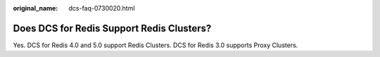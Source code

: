 :original_name: dcs-faq-0730020.html

.. _dcs-faq-0730020:

Does DCS for Redis Support Redis Clusters?
==========================================

Yes. DCS for Redis 4.0 and 5.0 support Redis Clusters. DCS for Redis 3.0 supports Proxy Clusters.
